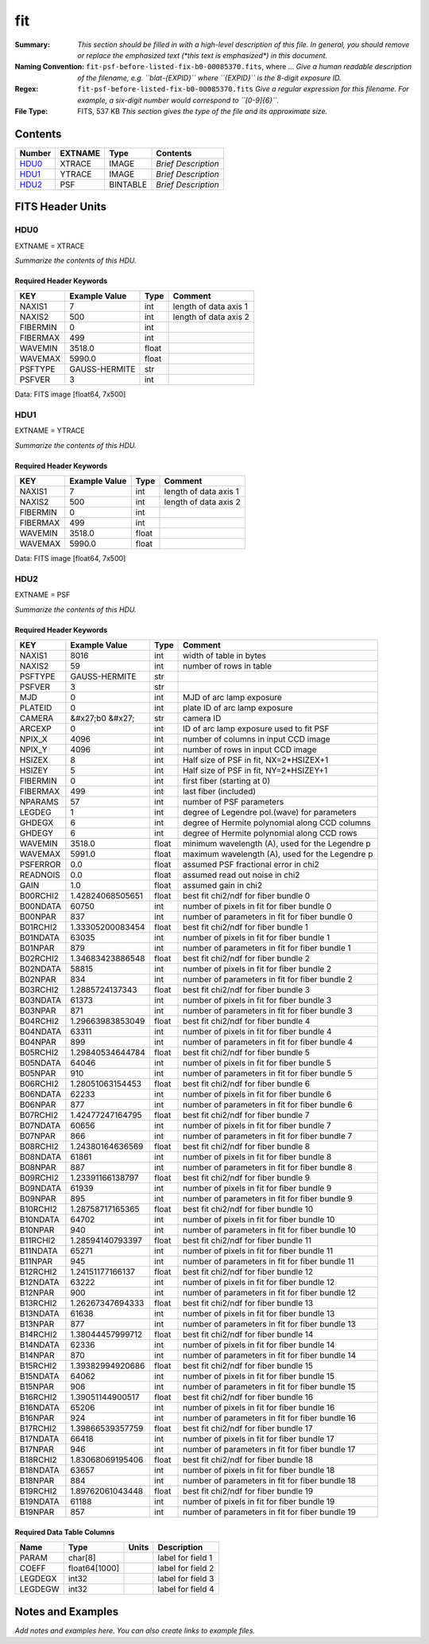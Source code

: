 ===
fit
===

:Summary: *This section should be filled in with a high-level description of
    this file. In general, you should remove or replace the emphasized text
    (\*this text is emphasized\*) in this document.*
:Naming Convention: ``fit-psf-before-listed-fix-b0-00085370.fits``, where ... *Give a human readable
    description of the filename, e.g. ``blat-{EXPID}`` where ``{EXPID}``
    is the 8-digit exposure ID.*
:Regex: ``fit-psf-before-listed-fix-b0-00085370.fits`` *Give a regular expression for this filename.
    For example, a six-digit number would correspond to ``[0-9]{6}``.*
:File Type: FITS, 537 KB  *This section gives the type of the file
    and its approximate size.*

Contents
========

====== ======= ======== ===================
Number EXTNAME Type     Contents
====== ======= ======== ===================
HDU0_  XTRACE  IMAGE    *Brief Description*
HDU1_  YTRACE  IMAGE    *Brief Description*
HDU2_  PSF     BINTABLE *Brief Description*
====== ======= ======== ===================


FITS Header Units
=================

HDU0
----

EXTNAME = XTRACE

*Summarize the contents of this HDU.*

Required Header Keywords
~~~~~~~~~~~~~~~~~~~~~~~~

======== ============= ===== =====================
KEY      Example Value Type  Comment
======== ============= ===== =====================
NAXIS1   7             int   length of data axis 1
NAXIS2   500           int   length of data axis 2
FIBERMIN 0             int
FIBERMAX 499           int
WAVEMIN  3518.0        float
WAVEMAX  5990.0        float
PSFTYPE  GAUSS-HERMITE str
PSFVER   3             int
======== ============= ===== =====================

Data: FITS image [float64, 7x500]

HDU1
----

EXTNAME = YTRACE

*Summarize the contents of this HDU.*

Required Header Keywords
~~~~~~~~~~~~~~~~~~~~~~~~

======== ============= ===== =====================
KEY      Example Value Type  Comment
======== ============= ===== =====================
NAXIS1   7             int   length of data axis 1
NAXIS2   500           int   length of data axis 2
FIBERMIN 0             int
FIBERMAX 499           int
WAVEMIN  3518.0        float
WAVEMAX  5990.0        float
======== ============= ===== =====================

Data: FITS image [float64, 7x500]

HDU2
----

EXTNAME = PSF

*Summarize the contents of this HDU.*

Required Header Keywords
~~~~~~~~~~~~~~~~~~~~~~~~

======== ==================== ===== ===============================================
KEY      Example Value        Type  Comment
======== ==================== ===== ===============================================
NAXIS1   8016                 int   width of table in bytes
NAXIS2   59                   int   number of rows in table
PSFTYPE  GAUSS-HERMITE        str
PSFVER   3                    str
MJD      0                    int   MJD of arc lamp exposure
PLATEID  0                    int   plate ID of arc lamp exposure
CAMERA   &#x27;b0      &#x27; str   camera ID
ARCEXP   0                    int   ID of arc lamp exposure used to fit PSF
NPIX_X   4096                 int   number of columns in input CCD image
NPIX_Y   4096                 int   number of rows in input CCD image
HSIZEX   8                    int   Half size of PSF in fit, NX=2*HSIZEX+1
HSIZEY   5                    int   Half size of PSF in fit, NY=2*HSIZEY+1
FIBERMIN 0                    int   first fiber (starting at 0)
FIBERMAX 499                  int   last fiber (included)
NPARAMS  57                   int   number of PSF parameters
LEGDEG   1                    int   degree of Legendre pol.(wave) for parameters
GHDEGX   6                    int   degree of Hermite polynomial along CCD columns
GHDEGY   6                    int   degree of Hermite polynomial along CCD rows
WAVEMIN  3518.0               float minimum wavelength (A), used for the Legendre p
WAVEMAX  5991.0               float maximum wavelength (A), used for the Legendre p
PSFERROR 0.0                  float assumed PSF fractional error in chi2
READNOIS 0.0                  float assumed read out noise in chi2
GAIN     1.0                  float assumed gain in chi2
B00RCHI2 1.42824068505651     float best fit chi2/ndf for fiber bundle 0
B00NDATA 60750                int   number of pixels in fit for fiber bundle 0
B00NPAR  837                  int   number of parameters in fit for fiber bundle 0
B01RCHI2 1.33305200083454     float best fit chi2/ndf for fiber bundle 1
B01NDATA 63035                int   number of pixels in fit for fiber bundle 1
B01NPAR  879                  int   number of parameters in fit for fiber bundle 1
B02RCHI2 1.34683423886548     float best fit chi2/ndf for fiber bundle 2
B02NDATA 58815                int   number of pixels in fit for fiber bundle 2
B02NPAR  834                  int   number of parameters in fit for fiber bundle 2
B03RCHI2 1.2885724137343      float best fit chi2/ndf for fiber bundle 3
B03NDATA 61373                int   number of pixels in fit for fiber bundle 3
B03NPAR  871                  int   number of parameters in fit for fiber bundle 3
B04RCHI2 1.29663983853049     float best fit chi2/ndf for fiber bundle 4
B04NDATA 63311                int   number of pixels in fit for fiber bundle 4
B04NPAR  899                  int   number of parameters in fit for fiber bundle 4
B05RCHI2 1.29840534644784     float best fit chi2/ndf for fiber bundle 5
B05NDATA 64046                int   number of pixels in fit for fiber bundle 5
B05NPAR  910                  int   number of parameters in fit for fiber bundle 5
B06RCHI2 1.28051063154453     float best fit chi2/ndf for fiber bundle 6
B06NDATA 62233                int   number of pixels in fit for fiber bundle 6
B06NPAR  877                  int   number of parameters in fit for fiber bundle 6
B07RCHI2 1.42477247164795     float best fit chi2/ndf for fiber bundle 7
B07NDATA 60656                int   number of pixels in fit for fiber bundle 7
B07NPAR  866                  int   number of parameters in fit for fiber bundle 7
B08RCHI2 1.24380164636569     float best fit chi2/ndf for fiber bundle 8
B08NDATA 61861                int   number of pixels in fit for fiber bundle 8
B08NPAR  887                  int   number of parameters in fit for fiber bundle 8
B09RCHI2 1.23391166138797     float best fit chi2/ndf for fiber bundle 9
B09NDATA 61939                int   number of pixels in fit for fiber bundle 9
B09NPAR  895                  int   number of parameters in fit for fiber bundle 9
B10RCHI2 1.28758717165365     float best fit chi2/ndf for fiber bundle 10
B10NDATA 64702                int   number of pixels in fit for fiber bundle 10
B10NPAR  940                  int   number of parameters in fit for fiber bundle 10
B11RCHI2 1.28594140793397     float best fit chi2/ndf for fiber bundle 11
B11NDATA 65271                int   number of pixels in fit for fiber bundle 11
B11NPAR  945                  int   number of parameters in fit for fiber bundle 11
B12RCHI2 1.24151177166137     float best fit chi2/ndf for fiber bundle 12
B12NDATA 63222                int   number of pixels in fit for fiber bundle 12
B12NPAR  900                  int   number of parameters in fit for fiber bundle 12
B13RCHI2 1.26267347694333     float best fit chi2/ndf for fiber bundle 13
B13NDATA 61638                int   number of pixels in fit for fiber bundle 13
B13NPAR  877                  int   number of parameters in fit for fiber bundle 13
B14RCHI2 1.38044457999712     float best fit chi2/ndf for fiber bundle 14
B14NDATA 62336                int   number of pixels in fit for fiber bundle 14
B14NPAR  870                  int   number of parameters in fit for fiber bundle 14
B15RCHI2 1.39382994920686     float best fit chi2/ndf for fiber bundle 15
B15NDATA 64062                int   number of pixels in fit for fiber bundle 15
B15NPAR  906                  int   number of parameters in fit for fiber bundle 15
B16RCHI2 1.39051144900517     float best fit chi2/ndf for fiber bundle 16
B16NDATA 65206                int   number of pixels in fit for fiber bundle 16
B16NPAR  924                  int   number of parameters in fit for fiber bundle 16
B17RCHI2 1.39866539357759     float best fit chi2/ndf for fiber bundle 17
B17NDATA 66418                int   number of pixels in fit for fiber bundle 17
B17NPAR  946                  int   number of parameters in fit for fiber bundle 17
B18RCHI2 1.83068069195406     float best fit chi2/ndf for fiber bundle 18
B18NDATA 63657                int   number of pixels in fit for fiber bundle 18
B18NPAR  884                  int   number of parameters in fit for fiber bundle 18
B19RCHI2 1.89762061043448     float best fit chi2/ndf for fiber bundle 19
B19NDATA 61188                int   number of pixels in fit for fiber bundle 19
B19NPAR  857                  int   number of parameters in fit for fiber bundle 19
======== ==================== ===== ===============================================

Required Data Table Columns
~~~~~~~~~~~~~~~~~~~~~~~~~~~

======= ============= ===== ===================
Name    Type          Units Description
======= ============= ===== ===================
PARAM   char[8]             label for field   1
COEFF   float64[1000]       label for field   2
LEGDEGX int32               label for field   3
LEGDEGW int32               label for field   4
======= ============= ===== ===================


Notes and Examples
==================

*Add notes and examples here.  You can also create links to example files.*
